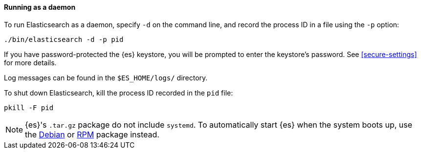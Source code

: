 ==== Running as a daemon

To run Elasticsearch as a daemon, specify `-d` on the command line, and record
the process ID in a file using the `-p` option:

[source,sh]
--------------------------------------------
./bin/elasticsearch -d -p pid
--------------------------------------------

If you have password-protected the {es} keystore, you will be prompted
to enter the keystore's password. See <<secure-settings>> for more
details.

Log messages can be found in the `$ES_HOME/logs/` directory.

To shut down Elasticsearch, kill the process ID recorded in the `pid` file:

[source,sh]
--------------------------------------------
pkill -F pid
--------------------------------------------

NOTE: {es}'s `.tar.gz` package do not include `systemd`. To automatically start
{es} when the system boots up, use the <<start-deb,Debian>> or <<start-rpm,RPM>>
package instead.